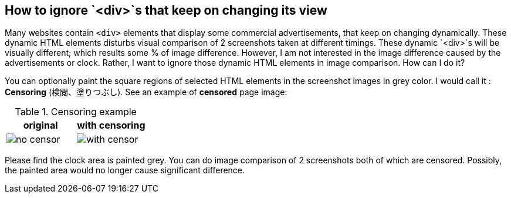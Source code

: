 == How to ignore `<div>`s that keep on changing its view

Many websites contain `<div>` elements that display some commercial advertisements, that keep on changing dynamically. These dynamic HTML elements disturbs visual comparison of 2 screenshots taken at different timings. These dynamic `<div>`s will be visually different; which results some % of image difference. However, I am not interested in the image difference caused by the advertisements or clock. Rather, I want to ignore those dynamic HTML elements in image comparison. How can I do it?

You can optionally paint the square regions of selected HTML elements in the screenshot images in grey color. I would call it : *Censoring* (検閲、塗りつぶし). See an example of *censored* page image:

.Censoring example
|===
|original | with censoring

| image:images/no_censor.png[]

|image:images/with_censor.png[]
|===

Please find the clock area is painted grey. You can do image comparison of 2 screenshots both of which are censored. Possibly, the painted area would no longer cause significant difference.

